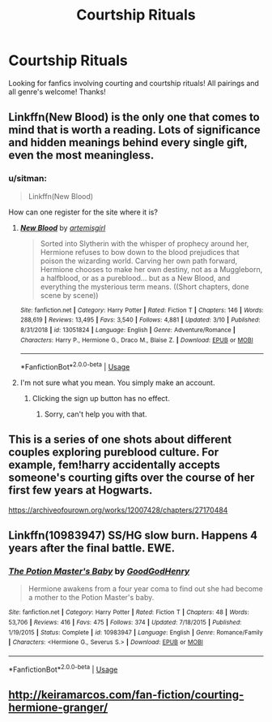 #+TITLE: Courtship Rituals

* Courtship Rituals
:PROPERTIES:
:Author: Allybama
:Score: 5
:DateUnix: 1584487989.0
:DateShort: 2020-Mar-18
:FlairText: Request
:END:
Looking for fanfics involving courting and courtship rituals! All pairings and all genre's welcome! Thanks!


** Linkffn(New Blood) is the only one that comes to mind that is worth a reading. Lots of significance and hidden meanings behind every single gift, even the most meaningless.
:PROPERTIES:
:Author: SnobbishWizard
:Score: 3
:DateUnix: 1584495501.0
:DateShort: 2020-Mar-18
:END:

*** u/sitman:
#+begin_quote
  Linkffn(New Blood)
#+end_quote

How can one register for the site where it is?
:PROPERTIES:
:Author: sitman
:Score: 1
:DateUnix: 1585576927.0
:DateShort: 2020-Mar-30
:END:

**** [[https://www.fanfiction.net/s/13051824/1/][*/New Blood/*]] by [[https://www.fanfiction.net/u/494464/artemisgirl][/artemisgirl/]]

#+begin_quote
  Sorted into Slytherin with the whisper of prophecy around her, Hermione refuses to bow down to the blood prejudices that poison the wizarding world. Carving her own path forward, Hermione chooses to make her own destiny, not as a Muggleborn, a halfblood, or as a pureblood... but as a New Blood, and everything the mysterious term means. ((Short chapters, done scene by scene))
#+end_quote

^{/Site/:} ^{fanfiction.net} ^{*|*} ^{/Category/:} ^{Harry} ^{Potter} ^{*|*} ^{/Rated/:} ^{Fiction} ^{T} ^{*|*} ^{/Chapters/:} ^{146} ^{*|*} ^{/Words/:} ^{288,619} ^{*|*} ^{/Reviews/:} ^{13,495} ^{*|*} ^{/Favs/:} ^{3,540} ^{*|*} ^{/Follows/:} ^{4,881} ^{*|*} ^{/Updated/:} ^{3/10} ^{*|*} ^{/Published/:} ^{8/31/2018} ^{*|*} ^{/id/:} ^{13051824} ^{*|*} ^{/Language/:} ^{English} ^{*|*} ^{/Genre/:} ^{Adventure/Romance} ^{*|*} ^{/Characters/:} ^{Harry} ^{P.,} ^{Hermione} ^{G.,} ^{Draco} ^{M.,} ^{Blaise} ^{Z.} ^{*|*} ^{/Download/:} ^{[[http://www.ff2ebook.com/old/ffn-bot/index.php?id=13051824&source=ff&filetype=epub][EPUB]]} ^{or} ^{[[http://www.ff2ebook.com/old/ffn-bot/index.php?id=13051824&source=ff&filetype=mobi][MOBI]]}

--------------

*FanfictionBot*^{2.0.0-beta} | [[https://github.com/tusing/reddit-ffn-bot/wiki/Usage][Usage]]
:PROPERTIES:
:Author: FanfictionBot
:Score: 1
:DateUnix: 1585576941.0
:DateShort: 2020-Mar-30
:END:


**** I'm not sure what you mean. You simply make an account.
:PROPERTIES:
:Author: SnobbishWizard
:Score: 1
:DateUnix: 1585579339.0
:DateShort: 2020-Mar-30
:END:

***** Clicking the sign up button has no effect.
:PROPERTIES:
:Author: sitman
:Score: 1
:DateUnix: 1585583222.0
:DateShort: 2020-Mar-30
:END:

****** Sorry, can't help you with that.
:PROPERTIES:
:Author: SnobbishWizard
:Score: 1
:DateUnix: 1585583935.0
:DateShort: 2020-Mar-30
:END:


** This is a series of one shots about different couples exploring pureblood culture. For example, fem!harry accidentally accepts someone's courting gifts over the course of her first few years at Hogwarts.

[[https://archiveofourown.org/works/12007428/chapters/27170484]]
:PROPERTIES:
:Author: darlingnicky
:Score: 2
:DateUnix: 1584602330.0
:DateShort: 2020-Mar-19
:END:


** Linkffn(10983947) SS/HG slow burn. Happens 4 years after the final battle. EWE.
:PROPERTIES:
:Author: FancyWasMyName
:Score: 1
:DateUnix: 1584496745.0
:DateShort: 2020-Mar-18
:END:

*** [[https://www.fanfiction.net/s/10983947/1/][*/The Potion Master's Baby/*]] by [[https://www.fanfiction.net/u/2663662/GoodGodHenry][/GoodGodHenry/]]

#+begin_quote
  Hermione awakens from a four year coma to find out she had become a mother to the Potion Master's baby.
#+end_quote

^{/Site/:} ^{fanfiction.net} ^{*|*} ^{/Category/:} ^{Harry} ^{Potter} ^{*|*} ^{/Rated/:} ^{Fiction} ^{T} ^{*|*} ^{/Chapters/:} ^{48} ^{*|*} ^{/Words/:} ^{53,706} ^{*|*} ^{/Reviews/:} ^{416} ^{*|*} ^{/Favs/:} ^{475} ^{*|*} ^{/Follows/:} ^{374} ^{*|*} ^{/Updated/:} ^{7/18/2015} ^{*|*} ^{/Published/:} ^{1/19/2015} ^{*|*} ^{/Status/:} ^{Complete} ^{*|*} ^{/id/:} ^{10983947} ^{*|*} ^{/Language/:} ^{English} ^{*|*} ^{/Genre/:} ^{Romance/Family} ^{*|*} ^{/Characters/:} ^{<Hermione} ^{G.,} ^{Severus} ^{S.>} ^{*|*} ^{/Download/:} ^{[[http://www.ff2ebook.com/old/ffn-bot/index.php?id=10983947&source=ff&filetype=epub][EPUB]]} ^{or} ^{[[http://www.ff2ebook.com/old/ffn-bot/index.php?id=10983947&source=ff&filetype=mobi][MOBI]]}

--------------

*FanfictionBot*^{2.0.0-beta} | [[https://github.com/tusing/reddit-ffn-bot/wiki/Usage][Usage]]
:PROPERTIES:
:Author: FanfictionBot
:Score: 1
:DateUnix: 1584496800.0
:DateShort: 2020-Mar-18
:END:


** [[http://keiramarcos.com/fan-fiction/courting-hermione-granger/]]
:PROPERTIES:
:Author: SymphonySamurai
:Score: 1
:DateUnix: 1584502329.0
:DateShort: 2020-Mar-18
:END:
